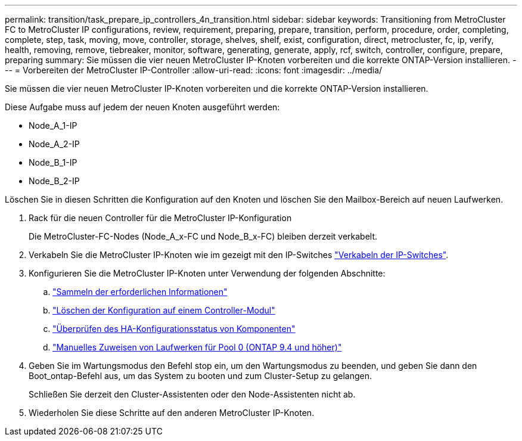 ---
permalink: transition/task_prepare_ip_controllers_4n_transition.html 
sidebar: sidebar 
keywords: Transitioning from MetroCluster FC to MetroCluster IP configurations, review, requirement, preparing, prepare, transition, perform, procedure, order, completing, complete, step, task, moving, move, controller, storage, shelves, shelf, exist, configuration, direct, metrocluster, fc, ip, verify, health, removing, remove, tiebreaker, monitor, software, generating, generate, apply, rcf, switch, controller, configure, prepare, preparing 
summary: Sie müssen die vier neuen MetroCluster IP-Knoten vorbereiten und die korrekte ONTAP-Version installieren. 
---
= Vorbereiten der MetroCluster IP-Controller
:allow-uri-read: 
:icons: font
:imagesdir: ../media/


[role="lead"]
Sie müssen die vier neuen MetroCluster IP-Knoten vorbereiten und die korrekte ONTAP-Version installieren.

Diese Aufgabe muss auf jedem der neuen Knoten ausgeführt werden:

* Node_A_1-IP
* Node_A_2-IP
* Node_B_1-IP
* Node_B_2-IP


Löschen Sie in diesen Schritten die Konfiguration auf den Knoten und löschen Sie den Mailbox-Bereich auf neuen Laufwerken.

. Rack für die neuen Controller für die MetroCluster IP-Konfiguration
+
Die MetroCluster-FC-Nodes (Node_A_x-FC und Node_B_x-FC) bleiben derzeit verkabelt.

. Verkabeln Sie die MetroCluster IP-Knoten wie im gezeigt mit den IP-Switches link:../install-ip/using_rcf_generator.html["Verkabeln der IP-Switches"].
. Konfigurieren Sie die MetroCluster IP-Knoten unter Verwendung der folgenden Abschnitte:
+
.. link:../install-ip/task_sw_config_gather_info.html["Sammeln der erforderlichen Informationen"]
.. link:../install-ip/task_sw_config_restore_defaults.html["Löschen der Konfiguration auf einem Controller-Modul"]
.. link:../install-ip/task_sw_config_verify_haconfig.html["Überprüfen des HA-Konfigurationsstatus von Komponenten"]
.. link:../install-ip/task_sw_config_assign_pool0.html["Manuelles Zuweisen von Laufwerken für Pool 0 (ONTAP 9.4 und höher)"]


. Geben Sie im Wartungsmodus den Befehl stop ein, um den Wartungsmodus zu beenden, und geben Sie dann den Boot_ontap-Befehl aus, um das System zu booten und zum Cluster-Setup zu gelangen.
+
Schließen Sie derzeit den Cluster-Assistenten oder den Node-Assistenten nicht ab.

. Wiederholen Sie diese Schritte auf den anderen MetroCluster IP-Knoten.


